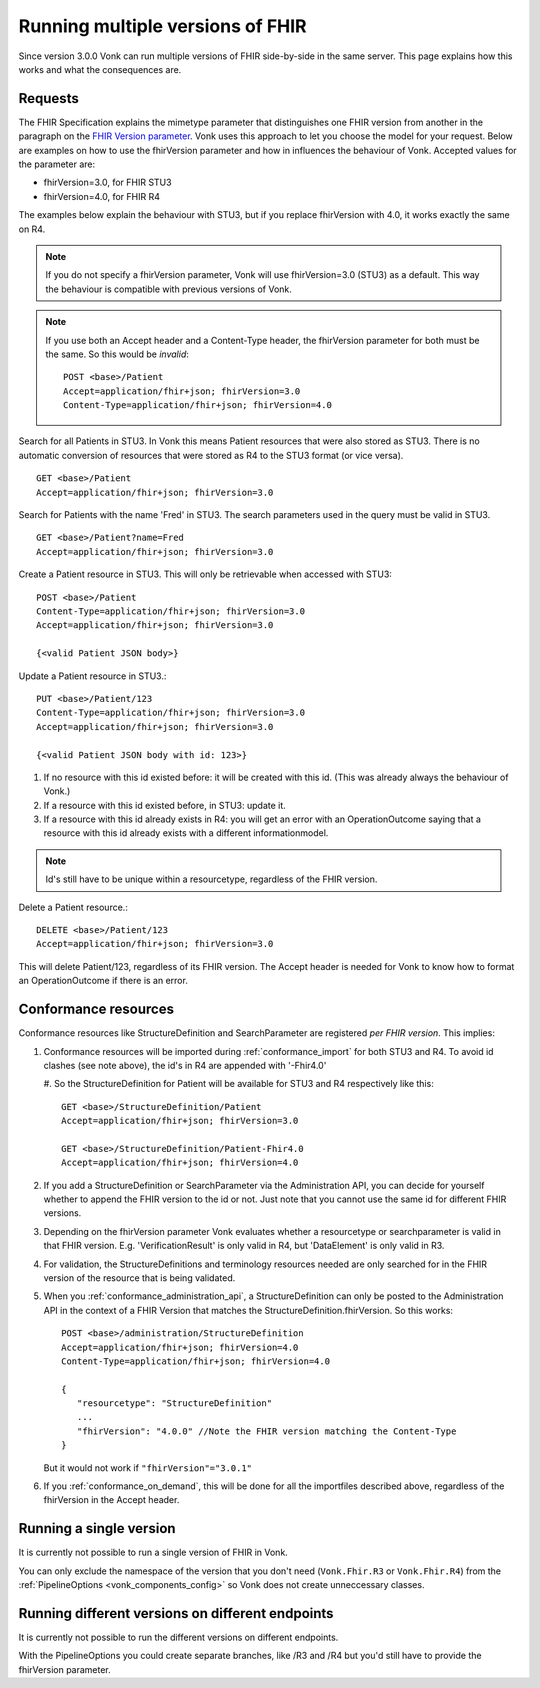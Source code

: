 .. _feature_multiversion:

Running multiple versions of FHIR
=================================

Since version 3.0.0 Vonk can run multiple versions of FHIR side-by-side in the same server. This page explains how this works and what the consequences are.

Requests
--------

The FHIR Specification explains the mimetype parameter that distinguishes one FHIR version from another in the paragraph on the `FHIR Version parameter <http://hl7.org/fhir/R4/http.html#version-parameter>`_.
Vonk uses this approach to let you choose the model for your request. Below are examples on how to use the fhirVersion parameter and how in influences the behaviour of Vonk. 
Accepted values for the parameter are:

* fhirVersion=3.0, for FHIR STU3
* fhirVersion=4.0, for FHIR R4

The examples below explain the behaviour with STU3, but if you replace fhirVersion with 4.0, it works exactly the same on R4. 

.. note:: 
   If you do not specify a fhirVersion parameter, Vonk will use fhirVersion=3.0 (STU3) as a default. This way the behaviour is compatible with previous versions of Vonk.

.. note:: 
   If you use both an Accept header and a Content-Type header, the fhirVersion parameter for both must be the same. So this would be *invalid*:
   ::

      POST <base>/Patient
      Accept=application/fhir+json; fhirVersion=3.0
      Content-Type=application/fhir+json; fhirVersion=4.0

Search for all Patients in STU3. In Vonk this means Patient resources that were also stored as STU3. There is no automatic conversion of resources that were stored as R4 to the STU3 format (or vice versa). ::

      GET <base>/Patient
      Accept=application/fhir+json; fhirVersion=3.0

Search for Patients with the name 'Fred' in STU3. The search parameters used in the query must be valid in STU3. ::

   GET <base>/Patient?name=Fred
   Accept=application/fhir+json; fhirVersion=3.0

Create a Patient resource in STU3. This will only be retrievable when accessed with STU3: ::

   POST <base>/Patient
   Content-Type=application/fhir+json; fhirVersion=3.0
   Accept=application/fhir+json; fhirVersion=3.0

   {<valid Patient JSON body>}

Update a Patient resource in STU3.::

   PUT <base>/Patient/123
   Content-Type=application/fhir+json; fhirVersion=3.0
   Accept=application/fhir+json; fhirVersion=3.0

   {<valid Patient JSON body with id: 123>}

#. If no resource with this id existed before: it will be created with this id. (This was already always the behaviour of Vonk.)
#. If a resource with this id existed before, in STU3: update it.
#. If a resource with this id already exists in R4: you will get an error with an OperationOutcome saying that a resource with this id already exists with a different informationmodel.

.. note:: Id's still have to be unique within a resourcetype, regardless of the FHIR version.

Delete a Patient resource.::

   DELETE <base>/Patient/123
   Accept=application/fhir+json; fhirVersion=3.0

This will delete Patient/123, regardless of its FHIR version. The Accept header is needed for Vonk to know how to format an OperationOutcome if there is an error.

Conformance resources
---------------------

Conformance resources like StructureDefinition and SearchParameter are registered *per FHIR version*. This implies:

#. Conformance resources will be imported during :ref:`conformance_import` for both STU3 and R4. To avoid id clashes (see note above), the id's in R4 are appended with '-Fhir4.0'

   #. So the StructureDefinition for Patient will be available for STU3 and R4 respectively like this:
   ::

      GET <base>/StructureDefinition/Patient
      Accept=application/fhir+json; fhirVersion=3.0

      GET <base>/StructureDefinition/Patient-Fhir4.0
      Accept=application/fhir+json; fhirVersion=4.0

#. If you add a StructureDefinition or SearchParameter via the Administration API, you can decide for yourself whether to append the FHIR version to the id or not. 
   Just note that you cannot use the same id for different FHIR versions.
#. Depending on the fhirVersion parameter Vonk evaluates whether a resourcetype or searchparameter is valid in that FHIR version. E.g. 'VerificationResult' is only valid in R4, but 'DataElement' is only valid in R3.
#. For validation, the StructureDefinitions and terminology resources needed are only searched for in the FHIR version of the resource that is being validated.
#. When you :ref:`conformance_administration_api`, a StructureDefinition can only be posted to the Administration API in the context of a FHIR Version that matches the StructureDefinition.fhirVersion.
   So this works::
   
      POST <base>/administration/StructureDefinition
      Accept=application/fhir+json; fhirVersion=4.0
      Content-Type=application/fhir+json; fhirVersion=4.0

      {
         "resourcetype": "StructureDefinition"
         ...
         "fhirVersion": "4.0.0" //Note the FHIR version matching the Content-Type
      }

   But it would not work if ``"fhirVersion"="3.0.1"``

#. If you :ref:`conformance_on_demand`, this will be done for all the importfiles described above, regardless of the fhirVersion in the Accept header.

Running a single version
------------------------

It is currently not possible to run a single version of FHIR in Vonk.

You can only exclude the namespace of the version that you don't need (``Vonk.Fhir.R3`` or ``Vonk.Fhir.R4``) from the :ref:`PipelineOptions <vonk_components_config>` so Vonk does not create unneccessary classes.

Running different versions on different endpoints
-------------------------------------------------

It is currently not possible to run the different versions on different endpoints. 

With the PipelineOptions you could create separate branches, like /R3 and /R4 but you'd still have to provide the fhirVersion parameter.

